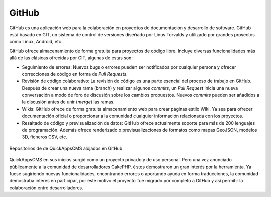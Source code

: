 GitHub
######

GitHub es una aplicación web para la colaboración en proyectos de documentación
y desarrollo de software. GitHub está basado en GIT, un sistema de control de
versiones diseñado por Linus Torvalds y utilizado por grandes proyectos como
Linux, Android, etc.

GitHub ofrece almacenamiento de forma gratuita para proyectos de código libre.
Incluye diversas funcionalidades más allá de las clásicas ofrecidas por GIT,
algunas de estas son:

- Seguimiento de errores: Nuevos bugs o errores pueden ser notificados por
  cualquier persona y ofrecer correcciones de código en forma de
  *Pull Requests*.

- Revisión de código colaborativo: La revisión de código es una parte esencial
  del proceso de trabajo en GitHub. Después de crear una nueva rama (branch) y
  realizar algunos *commits*, un *Pull Request* inicia una nueva conversación
  a modo de foro de discusión sobre los cambios propuestos. Nuevos *commits*
  pueden ser añadidos a la discusión antes de unir (*merge*) las ramas.

- Wikis: GitHub ofrece de forma gratuita almacenamiento web para crear páginas
  estilo Wiki. Ya sea para ofrecer documentación oficial o proporcionar a la
  comunidad cualquier información relacionada con los proyectos.

- Resaltado de código y previsualización de datos: GitHub ofrece actualmente
  soporte para más de 200 lenguajes de programación. Además ofrece renderizado o
  previsualizaciones de formatos como mapas GeoJSON, modelos 3D, ficheros CSV,
  etc.

.. figure:: /_assets/img/github_demo.png
   :align: center

   Repositorios de de QuickAppsCMS alojados en GitHub.  

QuickAppsCMS en sus inicios surgió como un proyecto privado y de uso personal.
Pero una vez anunciado públicamente a la comunidad de desarrolladores CakePHP,
éstos demostraron un gran interés por la herramienta. Ya fuese sugiriendo nuevas
funcionalidades, encontrando errores o aportando ayuda en forma traducciones, la
comunidad demostraba interés en participar, por este motivo el proyecto fue
migrado por completo a GitHub y así permitir la colaboración entre
desarrolladores.
